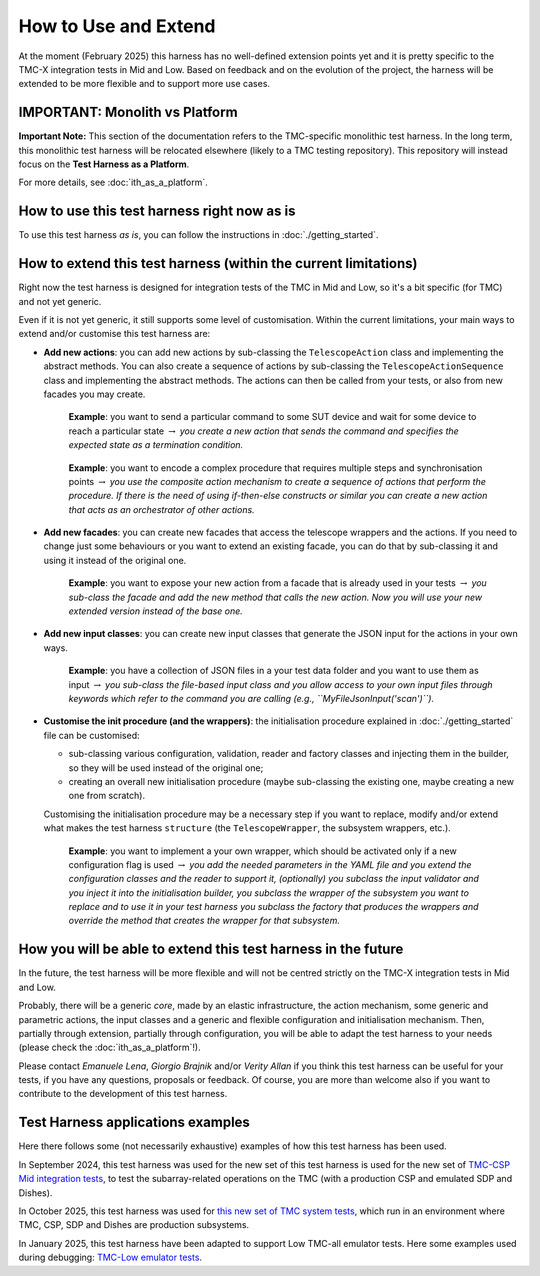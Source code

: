 How to Use and Extend
========================


At the moment (February 2025) this harness has no well-defined
extension points yet and it is pretty specific to the TMC-X
integration tests in Mid and Low. Based on feedback and on the evolution of the
project, the harness will be extended to be more flexible and to support
more use cases.

IMPORTANT: Monolith vs Platform
----------------------------------------

**Important Note:** This section of the documentation refers to the  
TMC-specific monolithic test harness. In the long term, this monolithic  
test harness will be relocated elsewhere (likely to a TMC testing repository).  
This repository will instead focus on the **Test Harness as a Platform**.  

For more details, see :doc:`ith_as_a_platform`.  

How to use this test harness right now as is
--------------------------------------------

To use this test harness *as is*, you can follow the instructions in :doc:`./getting_started`.

How to extend this test harness (within the current limitations)
----------------------------------------------------------------

Right now the test harness is designed for integration
tests of the TMC in Mid and Low, so it's a bit specific (for TMC) and not yet
generic.

Even if it is not yet generic, it still supports some level of
customisation. Within the current limitations, your main ways to extend
and/or customise this test harness are:

-  **Add new actions**: you can add new actions by sub-classing the
   ``TelescopeAction`` class and implementing the abstract methods. You
   can also create a sequence of actions by sub-classing the
   ``TelescopeActionSequence`` class and implementing the abstract
   methods. The actions can then be called from your tests, or also from
   new facades you may create.

      **Example**: you want to send a particular command to some SUT
      device and wait for some device to reach a particular state
      :math:`\to` *you create a new action that sends the command and
      specifies the expected state as a termination condition.*

   ..

      **Example**: you want to encode a complex procedure that requires
      multiple steps and synchronisation points :math:`\to` *you use the
      composite action mechanism to create a sequence of actions that
      perform the procedure. If there is the need of using if-then-else
      constructs or similar you can create a new action that acts as an
      orchestrator of other actions.*

-  **Add new facades**: you can create new facades that access the
   telescope wrappers and the actions. If you need to change just some
   behaviours or you want to extend an existing facade, you can do that
   by sub-classing it and using it instead of the original one.

      **Example**: you want to expose your new action from a facade that
      is already used in your tests :math:`\to` *you sub-class the
      facade and add the new method that calls the new action. Now you
      will use your new extended version instead of the base one.*

-  **Add new input classes**: you can create new input classes that
   generate the JSON input for the actions in your own ways.

      **Example**: you have a collection of JSON files in a your test
      data folder and you want to use them as input :math:`\to` *you
      sub-class the file-based input class and you allow access to your own
      input files through keywords which refer to the command you
      are calling (e.g., ``MyFileJsonInput('scan')``).*

-  **Customise the init procedure (and the wrappers)**: the
   initialisation procedure explained in :doc:`./getting_started` file can be
   customised:

   -  sub-classing various configuration, validation, reader and factory
      classes and injecting them in the builder, so they will be used
      instead of the original one;
   -  creating an overall new initialisation procedure (maybe
      sub-classing the existing one, maybe creating a new one from
      scratch).

   Customising the initialisation procedure may be a necessary step if
   you want to replace, modify and/or extend what makes the test harness
   ``structure`` (the ``TelescopeWrapper``, the subsystem wrappers,
   etc.).

      **Example**: you want to implement a your own wrapper, which
      should be activated only if a new configuration flag is used
      :math:`\to` *you add the needed parameters in the YAML file and
      you extend the configuration classes and the reader to support it,
      (optionally) you subclass the input validator and you inject it
      into the initialisation builder, you subclass the wrapper of the
      subsystem you want to replace and to use it in your test harness
      you subclass the factory that produces the wrappers and override
      the method that creates the wrapper for that subsystem.*

How you will be able to extend this test harness in the future
--------------------------------------------------------------

In the future, the test harness will be more flexible and will not be
centred strictly on the TMC-X integration tests in Mid and Low.

Probably, there will be a generic *core*, made by an elastic
infrastructure, the action mechanism, some generic and parametric
actions, the input classes and a generic and flexible configuration and
initialisation mechanism. Then, partially through extension, partially
through configuration, you will be able to adapt the test harness to
your needs (please check the :doc:`ith_as_a_platform`!).

Please contact *Emanuele Lena*, *Giorgio Brajnik* and/or *Verity Allan*
if you think this test harness can be useful for your tests, if you have
any questions, proposals or feedback. Of course, you are more than
welcome also if you want to contribute to the development of this test
harness.

Test Harness applications examples
----------------------------------

Here there follows some (not necessarily exhaustive) examples of how this
test harness has been used.

In September 2024, this test harness was used for the new set of
this test harness is used for the new set of
`TMC-CSP Mid integration
tests <https://gitlab.com/ska-telescope/ska-tmc/ska-tmc-mid-integration/-/merge_requests/234>`__,
to test the subarray-related operations on
the TMC (with a production CSP and emulated SDP and Dishes).

In October 2025, this test harness was used for 
`this new set of TMC system tests <https://gitlab.com/ska-telescope/ska-sw-integration-testing/-/merge_requests/7/>`__,
which run in an environment where TMC, CSP, SDP and Dishes are production
subsystems.

In January 2025, this test harness have been adapted to support Low
TMC-all emulator tests. Here some examples used during debugging:
`TMC-Low emulator tests <https://gitlab.com/ska-telescope/ska-tmc/ska-tmc-low-integration/-/merge_requests/64>`__.

